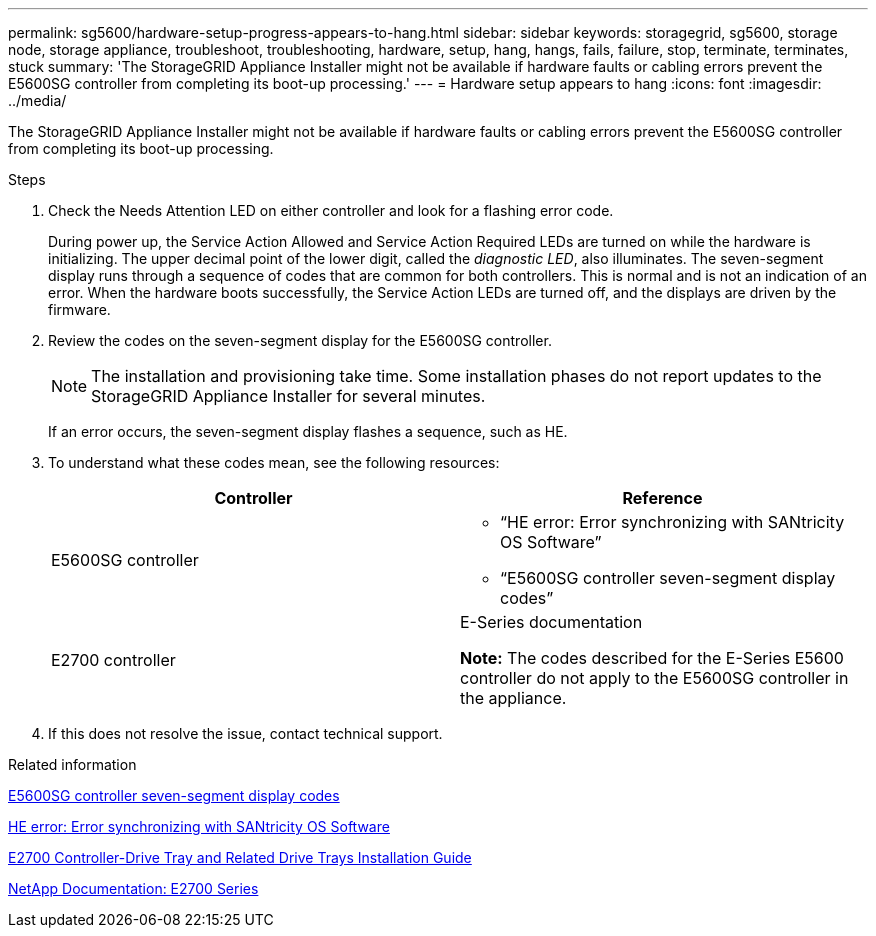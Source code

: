 ---
permalink: sg5600/hardware-setup-progress-appears-to-hang.html
sidebar: sidebar
keywords: storagegrid, sg5600, storage node, storage appliance, troubleshoot, troubleshooting, hardware, setup, hang, hangs, fails, failure, stop, terminate, terminates, stuck
summary: 'The StorageGRID Appliance Installer might not be available if hardware faults or cabling errors prevent the E5600SG controller from completing its boot-up processing.'
---
= Hardware setup appears to hang
:icons: font
:imagesdir: ../media/

[.lead]
The StorageGRID Appliance Installer might not be available if hardware faults or cabling errors prevent the E5600SG controller from completing its boot-up processing.

.Steps

. Check the Needs Attention LED on either controller and look for a flashing error code.
+
During power up, the Service Action Allowed and Service Action Required LEDs are turned on while the hardware is initializing. The upper decimal point of the lower digit, called the _diagnostic LED_, also illuminates. The seven-segment display runs through a sequence of codes that are common for both controllers. This is normal and is not an indication of an error. When the hardware boots successfully, the Service Action LEDs are turned off, and the displays are driven by the firmware.

. Review the codes on the seven-segment display for the E5600SG controller.
+
NOTE: The installation and provisioning take time. Some installation phases do not report updates to the StorageGRID Appliance Installer for several minutes.
+
If an error occurs, the seven-segment display flashes a sequence, such as HE.

. To understand what these codes mean, see the following resources:
+
[options="header"]
|===
| Controller| Reference
a|
E5600SG controller
a|

 ** "`HE error: Error synchronizing with SANtricity OS Software`"
 ** "`E5600SG controller seven-segment display codes`"

a|
E2700 controller
a|
E-Series documentation

*Note:* The codes described for the E-Series E5600 controller do not apply to the E5600SG controller in the appliance.
|===

. If this does not resolve the issue, contact technical support.

.Related information

link:e5600sg-controller-seven-segment-display-codes.html[E5600SG controller seven-segment display codes]

link:he-error-error-synchronizing-with-santricity-os-software.html[HE error: Error synchronizing with SANtricity OS Software]

https://library.netapp.com/ecm/ecm_download_file/ECMLP2344477[E2700 Controller-Drive Tray and Related Drive Trays Installation Guide^]

http://mysupport.netapp.com/documentation/productlibrary/index.html?productID=61765[NetApp Documentation: E2700 Series^]
